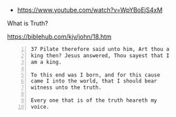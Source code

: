 #+BRAIN_PARENTS: index
:RESOURCES:
- [[https://www.youtube.com/watch?v=WpYBoEjS4xM]]
:END:


What is Truth?

https://biblehub.com/kjv/john/18.htm

#+BEGIN_SRC text -n :async :results verbatim code
  37 Pilate therefore said unto him, Art thou a
  king then? Jesus answered, Thou sayest that I
  am a king.
  
  To this end was I born, and for this cause
  came I into the world, that I should bear
  witness unto the truth.
  
  Every one that is of the truth heareth my
  voice.
#+END_SRC

